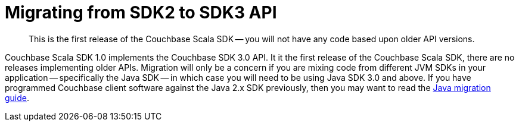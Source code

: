 = Migrating from SDK2 to SDK3 API
:description: This is the first release of the Couchbase Scala SDK -- you will not have any code based upon older API versions.
:nav-title: Migrating to Scala SDK 3.0 API
:page-topic-type: concept
:page-aliases: ROOT:migrate

[abstract]
{description}

Couchbase Scala SDK 1.0 implements the Couchbase SDK 3.0 API.
It it the first release of the Couchbase Scala SDK, there are no releases implementing older APIs.
Migration will only be a concern if you are mixing code from different JVM SDKs in your application
-- specifically the Java SDK -- 
in which case you will need to be using Java SDK 3.0 and above. 
If you have programmed Couchbase client software against the Java 2.x SDK previously, 
then you may want to read the xref:3.0@java-sdk:project-docs:migrating-sdk-code-to-3.n.adoc[Java migration guide].
